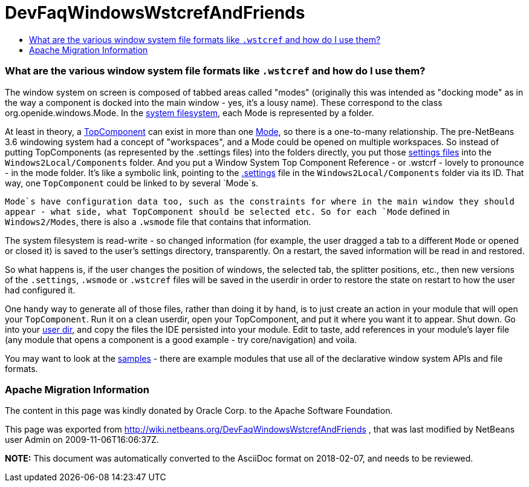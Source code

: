 // 
//     Licensed to the Apache Software Foundation (ASF) under one
//     or more contributor license agreements.  See the NOTICE file
//     distributed with this work for additional information
//     regarding copyright ownership.  The ASF licenses this file
//     to you under the Apache License, Version 2.0 (the
//     "License"); you may not use this file except in compliance
//     with the License.  You may obtain a copy of the License at
// 
//       http://www.apache.org/licenses/LICENSE-2.0
// 
//     Unless required by applicable law or agreed to in writing,
//     software distributed under the License is distributed on an
//     "AS IS" BASIS, WITHOUT WARRANTIES OR CONDITIONS OF ANY
//     KIND, either express or implied.  See the License for the
//     specific language governing permissions and limitations
//     under the License.
//

= DevFaqWindowsWstcrefAndFriends
:jbake-type: wiki
:jbake-tags: wiki, devfaq, needsreview
:jbake-status: published
:keywords: Apache NetBeans wiki DevFaqWindowsWstcrefAndFriends
:description: Apache NetBeans wiki DevFaqWindowsWstcrefAndFriends
:toc: left
:toc-title:
:syntax: true

=== What are the various window system file formats like `.wstcref` and how do I use them?

The window system on screen is composed of tabbed areas called "modes" (originally this was intended as "docking mode" as in the way a component is docked into the main window - yes, it's a lousy name).  These correspond to the class org.openide.windows.Mode.  In the link:DevFaqSystemFilesystem.asciidoc[system filesystem], each Mode is represented by a folder.

At least in theory, a link:DevFaqWindowsTopComponent.asciidoc[TopComponent] can exist in more than one link:DevFaqWindowsMode.asciidoc[Mode], so there is a one-to-many relationship.  The pre-NetBeans 3.6 windowing system had a concept of "workspaces", and a Mode could be opened on multiple workspaces.  So instead of putting TopComponents (as represented by the .settings files) into the folders directly, you put those link:DevFaqDotSettingsFiles.asciidoc[settings files] into the `Windows2Local/Components` folder.  And you put a Window System Top Component Reference - or .wstcrf - lovely to pronounce - in the mode folder.  It's like a symbolic link, pointing to the link:DevFaqDotSettingsFiles.asciidoc[.settings] file in the `Windows2Local/Components` folder via its ID.  That way, one `TopComponent` could be linked to by several `Mode`s.

`Mode`s have configuration data too, such as the constraints for where in the main window they should appear - what side, what TopComponent should be selected etc.  So for each `Mode` defined in `Windows2/Modes`, there is also a `.wsmode` file that contains that information.

The system filesystem is read-write - so changed information (for example, the user dragged a tab to a different `Mode` or opened or closed it) is saved to the user's settings directory, transparently.  On a restart, the saved information will be read in and restored.

So what happens is, if the user changes the position of windows, the selected tab, the splitter positions, etc., then new versions of the `.settings`, `.wsmode` or `.wstcref` files will be saved in the userdir in order to restore the state on restart to how the user had configured it.

One handy way to generate all of those files, rather than doing it by hand, is to just create an action in your module that will open your `TopComponent`.  Run it on a clean userdir, open your TopComponent, and put it where you want it to appear.  Shut down.  Go into your link:DevFaqUserDir.asciidoc[user dir], and copy the files the IDE persisted into your module.  Edit to taste, add references in your module's layer file (any module that opens a component is a good example - try core/navigation) and voila.

You may want to look at the link:DevFaqSampleCode.asciidoc[samples] - there are example modules that use all of the declarative window system APIs and file formats.

=== Apache Migration Information

The content in this page was kindly donated by Oracle Corp. to the
Apache Software Foundation.

This page was exported from link:http://wiki.netbeans.org/DevFaqWindowsWstcrefAndFriends[http://wiki.netbeans.org/DevFaqWindowsWstcrefAndFriends] , 
that was last modified by NetBeans user Admin 
on 2009-11-06T16:06:37Z.


*NOTE:* This document was automatically converted to the AsciiDoc format on 2018-02-07, and needs to be reviewed.

